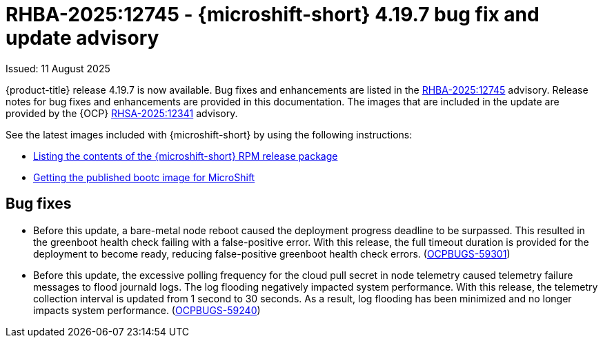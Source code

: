 // Module included in the following assemblies:
//
//microshift_release_notes/microshift-4-19-release-notes.adoc

:_mod-docs-content-type: CONCEPT
[id="microshift-4-19-7-dp_{context}"]
= RHBA-2025:12745 - {microshift-short} 4.19.7 bug fix and update advisory

[role="_abstract"]
Issued: 11 August 2025

{product-title} release 4.19.7 is now available. Bug fixes and enhancements are listed in the link:https://access.redhat.com/errata/RHBA-2025:12745[RHBA-2025:12745] advisory. Release notes for bug fixes and enhancements are provided in this documentation. The images that are included in the update are provided by the {OCP} link:https://access.redhat.com/errata/RHSA-2025:12341[RHSA-2025:12341] advisory.

See the latest images included with {microshift-short} by using the following instructions:

* xref:../microshift_updating/microshift-list-update-contents.adoc#microshift-get-rpm-release-info_microshift-list-update-contents[Listing the contents of the {microshift-short} RPM release package]
* xref:../microshift_install_bootc/microshift-install-bootc-image.adoc#microshift-install-bootc-get-published-image_microshift-install-publish-bootc-image[Getting the published bootc image for MicroShift]

[id="microshift-4-19-7-dp-bug-fixes_{context}"]
== Bug fixes

* Before this update, a bare-metal node reboot caused the deployment progress deadline to be surpassed. This resulted in the greenboot health check failing with a false-positive error. With this release, the full timeout duration is provided for the deployment to become ready, reducing false-positive greenboot health check errors. (https://issues.redhat.com/browse/OCPBUGS-59301[OCPBUGS-59301])

* Before this update, the excessive polling frequency for the cloud pull secret in node telemetry caused telemetry failure messages to flood journald logs. The log flooding negatively impacted system performance. With this release, the telemetry collection interval is updated from 1 second to 30 seconds. As a result, log flooding has been minimized and no longer impacts system performance. (https://issues.redhat.com/browse/OCPBUGS-59240[OCPBUGS-59240])
